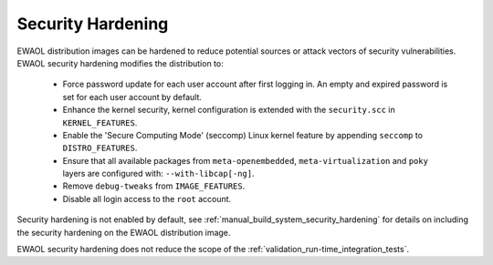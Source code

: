 ..
 # Copyright (c) 2022, Arm Limited.
 #
 # SPDX-License-Identifier: MIT

##################
Security Hardening
##################

EWAOL distribution images can be hardened to reduce potential sources or attack
vectors of security vulnerabilities. EWAOL security hardening modifies the
distribution to:

  * Force password update for each user account after first logging in.
    An empty and expired password is set for each user account by default.
  * Enhance the kernel security, kernel configuration is extended with the
    ``security.scc`` in ``KERNEL_FEATURES``.
  * Enable the 'Secure Computing Mode' (seccomp) Linux kernel feature by
    appending ``seccomp`` to ``DISTRO_FEATURES``.
  * Ensure that all available packages from ``meta-openembedded``,
    ``meta-virtualization`` and ``poky`` layers are configured with:
    ``--with-libcap[-ng]``.
  * Remove ``debug-tweaks`` from ``IMAGE_FEATURES``.
  * Disable all login access to the ``root`` account.

Security hardening is not enabled by default, see
:ref:`manual_build_system_security_hardening` for details on including the
security hardening on the EWAOL distribution image.

EWAOL security hardening does not reduce the scope of the
:ref:`validation_run-time_integration_tests`.

